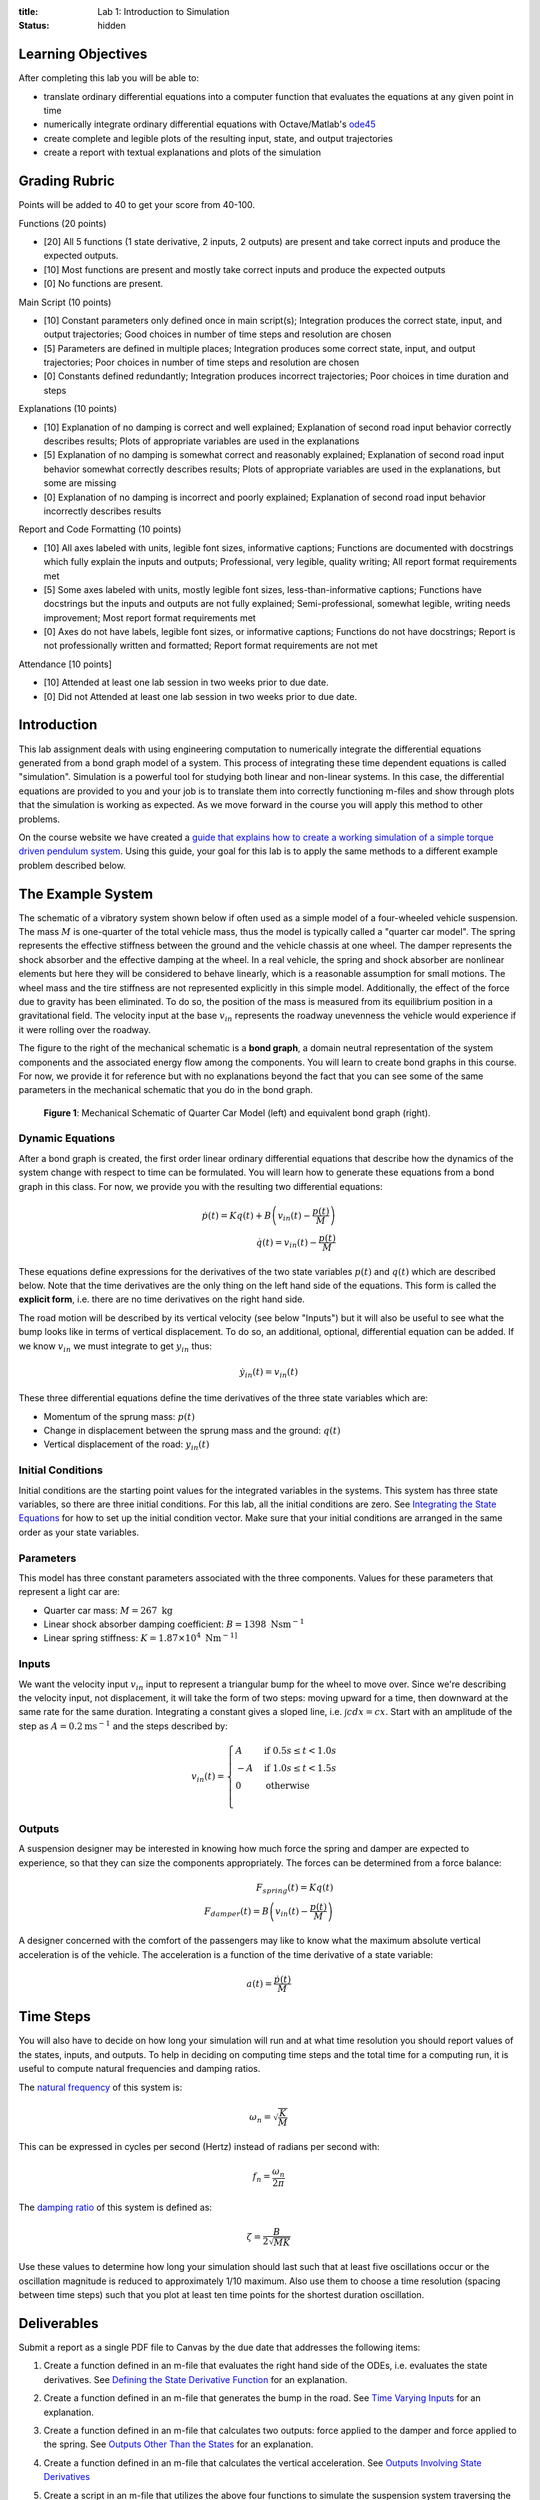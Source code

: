 :title: Lab 1: Introduction to Simulation
:status: hidden

Learning Objectives
===================

After completing this lab you will be able to:

- translate ordinary differential equations into a computer function that
  evaluates the equations at any given point in time
- numerically integrate ordinary differential equations with Octave/Matlab's
  ode45_
- create complete and legible plots of the resulting input, state, and output
  trajectories
- create a report with textual explanations and plots of the simulation

.. _ode45: https://www.mathworks.com/help/matlab/ref/ode45.html

Grading Rubric
==============

Points will be added to 40 to get your score from 40-100.

Functions (20 points)

- [20] All 5 functions (1 state derivative, 2 inputs, 2 outputs) are present
  and take correct inputs and produce the expected outputs.
- [10] Most functions are present and mostly take correct inputs and produce
  the expected outputs
- [0] No functions are present.

Main Script (10 points)

- [10] Constant parameters only defined once in main script(s); Integration produces
  the correct state, input, and output trajectories; Good choices in number of
  time steps and resolution are chosen
- [5] Parameters are defined in multiple places; Integration produces some
  correct state, input, and output trajectories; Poor choices in number of time
  steps and resolution are chosen
- [0] Constants defined redundantly; Integration produces incorrect
  trajectories; Poor choices in time duration and steps

Explanations (10 points)

- [10] Explanation of no damping is correct and well explained; Explanation of
  second road input behavior correctly describes results; Plots of appropriate
  variables are used in the explanations
- [5] Explanation of no damping is somewhat correct and reasonably explained;
  Explanation of second road input behavior somewhat correctly describes
  results; Plots of appropriate variables are used in the explanations, but
  some are missing
- [0] Explanation of no damping is incorrect and poorly explained; Explanation
  of second road input behavior incorrectly describes results

Report and Code Formatting (10 points)

- [10] All axes labeled with units, legible font sizes, informative captions;
  Functions are documented with docstrings which fully explain the inputs and
  outputs; Professional, very legible, quality writing; All report format
  requirements met
- [5] Some axes labeled with units, mostly legible font sizes,
  less-than-informative captions; Functions have docstrings but the inputs and
  outputs are not fully explained; Semi-professional, somewhat legible, writing
  needs improvement; Most report format requirements met
- [0] Axes do not have labels, legible font sizes, or informative captions;
  Functions do not have docstrings; Report is not professionally written and
  formatted; Report format requirements are not met

Attendance [10 points]

- [10] Attended at least one lab session in two weeks prior to due date.
- [0] Did not Attended at least one lab session in two weeks prior to due date.

Introduction
============

This lab assignment deals with using engineering computation to numerically
integrate the differential equations generated from a bond graph model of a
system. This process of integrating these time dependent equations is called
"simulation". Simulation is a powerful tool for studying both linear and
non-linear systems. In this case, the differential equations are provided to
you and your job is to translate them into correctly functioning m-files and
show through plots that the simulation is working as expected. As we move
forward in the course you will apply this method to other problems.

On the course website we have created a `guide that explains how to create a
working simulation of a simple torque driven pendulum system
<{filename}/pages/ode-interation-best-practices.rst>`_. Using this guide, your
goal for this lab is to apply the same methods to a different example problem
described below.

The Example System
==================

The schematic of a vibratory system shown below if often used as a simple model
of a four-wheeled vehicle suspension. The mass :math:`M` is one-quarter of the
total vehicle mass, thus the model is typically called a "quarter car model".
The spring represents the effective stiffness between the ground and the
vehicle chassis at one wheel. The damper represents the shock absorber and the
effective damping at the wheel. In a real vehicle, the spring and shock
absorber are nonlinear elements but here they will be considered to behave
linearly, which is a reasonable assumption for small motions. The wheel mass
and the tire stiffness are not represented explicitly in this simple model.
Additionally, the effect of the force due to gravity has been eliminated. To do
so, the position of the mass is measured from its equilibrium position in a
gravitational field. The velocity input at the base :math:`v_{in}` represents
the roadway unevenness the vehicle would experience if it were rolling over the
roadway.

The figure to the right of the mechanical schematic is a **bond graph**, a
domain neutral representation of the system components and the associated
energy flow among the components. You will learn to create bond graphs in this
course. For now, we provide it for reference but with no explanations beyond
the fact that you can see some of the same parameters in the mechanical
schematic that you do in the bond graph.

.. figure:: https://objects-us-east-1.dream.io/eme171/2019f/lab-01-fig-01.png
   :width: 600px

   **Figure 1**: Mechanical Schematic of Quarter Car Model (left) and
   equivalent bond graph (right).

Dynamic Equations
-----------------

After a bond graph is created, the first order linear ordinary differential
equations that describe how the dynamics of the system change with respect to
time can be formulated. You will learn how to generate these equations from a
bond graph in this class. For now, we provide you with the resulting two
differential equations:

.. math::

   \dot{p}(t) = K q(t) + B \left(v_{in}(t) - \frac{p(t)}{M}\right) \\
   \dot{q}(t) = v_{in}(t) - \frac{p(t)}{M}

These equations define expressions for the derivatives of the two state
variables :math:`p(t)` and :math:`q(t)` which are described below. Note that
the time derivatives are the only thing on the left hand side of the equations.
This form is called the **explicit form**, i.e. there are no time derivatives
on the right hand side.

The road motion will be described by its vertical velocity (see below "Inputs")
but it will also be useful to see what the bump looks like in terms of vertical
displacement. To do so, an additional, optional, differential equation can be
added. If we know :math:`v_{in}` we must integrate to get :math:`y_{in}` thus:

.. math::

   \dot{y}_{in}(t) = v_{in}(t)

These three differential equations define the time derivatives of the three
state variables which are:

- Momentum of the sprung mass: :math:`p(t)`
- Change in displacement between the sprung mass and the ground: :math:`q(t)`
- Vertical displacement of the road: :math:`y_{in}(t)`

Initial Conditions
------------------

Initial conditions are the starting point values for the integrated variables
in the systems. This system has three state variables, so there are three
initial conditions. For this lab, all the initial conditions are zero. See
`Integrating the State Equations`_ for how to set up the initial condition vector.
Make sure that your initial conditions are arranged in the same order as your
state variables.

Parameters
----------

This model has three constant parameters associated with the three components.
Values for these parameters that represent a light car are:

- Quarter car mass: :math:`M = 267 \textrm{ kg}`
- Linear shock absorber damping coefficient: :math:`B = 1398 \textrm{ Nsm}^{-1}`
- Linear spring stiffness: :math:`K = 1.87\times 10^4 \textrm{ Nm}^{-1]}`

Inputs
------

We want the velocity input :math:`v_{in}` input to represent a triangular bump
for the wheel to move over. Since we're describing the velocity input, not
displacement, it will take the form of two steps: moving upward for a time,
then downward at the same rate for the same duration. Integrating a constant
gives a sloped line, i.e. :math:`\int c dx = cx`. Start with an amplitude of
the step as :math:`A = 0.2 \textrm{ms}^{-1}` and the steps described by:

.. math::

   v_{in}(t) =
   \begin{cases}
     A & \text{if}\ 0.5s \leq t < 1.0s \\
     -A & \text{if}\ 1.0s \leq t < 1.5s \\
     0 & \text{otherwise} \\
   \end{cases}

Outputs
-------

A suspension designer may be interested in knowing how much force the spring
and damper are expected to experience, so that they can size the components
appropriately. The forces can be determined from a force balance:

.. math::

   F_{spring}(t) = K q(t) \\
   F_{damper}(t) = B \left(v_{in}(t) - \frac{p(t)}{M}\right)

A designer concerned with the comfort of the passengers may like to know what
the maximum absolute vertical acceleration is of the vehicle. The acceleration
is a function of the time derivative of a state variable:

.. math::

   a(t) = \frac{\dot{p}(t)}{M}

Time Steps
==========

You will also have to decide on how long your simulation will run and at what
time resolution you should report values of the states, inputs, and outputs. To
help in deciding on computing time steps and the total time for a computing
run, it is useful to compute natural frequencies and damping ratios.

The `natural frequency <https://en.wikipedia.org/wiki/Natural_frequency>`_ of
this system is:

.. math::

   \omega_n = \sqrt{\frac{K}{M}}

This can be expressed in cycles per second (Hertz) instead of radians per
second with:

.. math::

   f_n = \frac{\omega_n}{2\pi}

The `damping ratio <https://en.wikipedia.org/wiki/Damping_ratio>`_ of this
system is defined as:

.. math::

   \zeta = \frac{B}{2\sqrt{MK}}

Use these values to determine how long your simulation should last such that at
least five oscillations occur or the oscillation magnitude is reduced to
approximately 1/10 maximum. Also use them to choose a time resolution (spacing
between time steps) such that you plot at least ten time points for the
shortest duration oscillation.

Deliverables
============

Submit a report as a single PDF file to Canvas by the due date that addresses
the following items:

1. Create a function defined in an m-file that evaluates the right hand side of
   the ODEs, i.e. evaluates the state derivatives. See `Defining the State
   Derivative Function`_ for an explanation.
2. Create a function defined in an m-file that generates the bump in the
   road. See `Time Varying Inputs`_ for an explanation.
3. Create a function defined in an m-file that calculates two outputs: force
   applied to the damper and force applied to the spring. See `Outputs Other
   Than the States`_ for an explanation.
4. Create a function defined in an m-file that calculates the vertical
   acceleration. See `Outputs Involving State Derivatives`_
5. Create a script in an m-file that utilizes the above four functions to
   simulate the suspension system traversing the bump in the road. This should
   setup the constants, integrate the dynamics equations, and plot each state,
   input, and output versus time. See `Integrating the State Equations`_ for an
   explanation.
6. Show the effects that removing the damper, i.e. setting :math:`B=0`, has on
   traversing the bump. Use plots and written text to describe the differences
   in the motion.
7. Choose one of the following road inputs and create an m-file that generates
   this input:

   1. A sinusoidal undulating road input with velocity amplitude of 0.1 meters per
      second, at the natural frequency: :math:`\sqrt{K/M}`.
   2. Driving over a 20 cm curb.
   3. A random roadway with bumps described by a velocity input uniformly
      distributed between -0.1 and 0.1 meters per second.

   Plot the resulting simulation and describe the motion and what you learn
   from it.

.. _Defining the State Derivative Function: https://moorepants.github.io/eme171/ode-integration-best-practices-with-octavematlab.html#defining-the-state-derivative-function
.. _Time Varying Inputs: https://moorepants.github.io/eme171/ode-integration-best-practices-with-octavematlab.html#time-varying-inputs
.. _Outputs Other Than the States: https://moorepants.github.io/eme171/ode-integration-best-practices-with-octavematlab.html#outputs-other-than-the-states
.. _Outputs Involving State Derivatives: https://moorepants.github.io/eme171/ode-integration-best-practices-with-octavematlab.html#outputs-involving-state-derivatives
.. _Integrating the State Equations: https://moorepants.github.io/eme171/ode-integration-best-practices-with-octavematlab.html#integrating-the-equations

Notes On Creating A Quality Submission
--------------------------------------

- Include a title page with the lab assignment name & number, course, quarter,
  year, date, your name, and student ID.
- Use both text and plots to explain your work and findings.
- Include your code in the report. Show each function and the main script.
  These should be monospaced font formatting and ideally syntax highlighted.
  You can use the publish function in Octave and Matlab to export code files to
  nice formats. See
  https://www.mathworks.com/help/matlab/matlab_prog/publishing-matlab-code.html
  for more information.
- Your code should be readable by someone else. Include comments, useful
  variable names, and follow good style recommendations, for example see this
  guide_. Imagine that you will come back to this in 10 years and you want to
  be able to understand it quickly.
- All functions should have a "help" description written in the standard style
  describing the inputs and outputs of the function. This template_ is useful
  (click the function tab).
- All plots should have:

  - Axes labeled with units
  - Axes limits set to show the important aspects of the graph
  - Fonts large enough to read (>= 8pt)
  - A figure number, short title, and caption explaining what the figure is
  - Legends to describe multiple lines on a single plot

.. _guide: http://www.datatool.com/downloads/MatlabStyle2%20book.pdf
.. _template: https://www.mathworks.com/matlabcentral/fileexchange/4908-m-file-header-template
